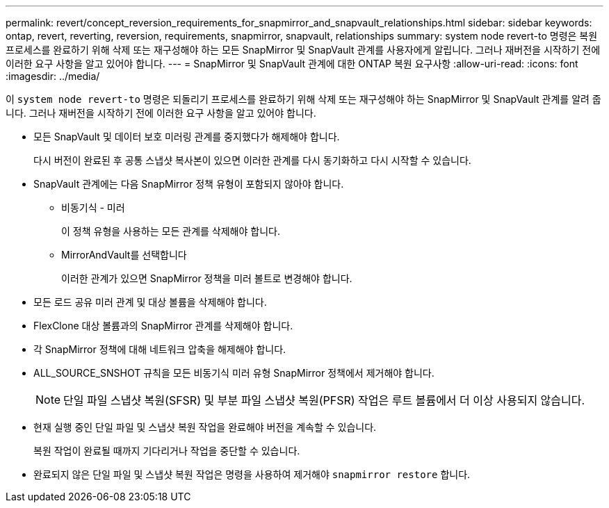 ---
permalink: revert/concept_reversion_requirements_for_snapmirror_and_snapvault_relationships.html 
sidebar: sidebar 
keywords: ontap, revert, reverting, reversion, requirements, snapmirror, snapvault, relationships 
summary: system node revert-to 명령은 복원 프로세스를 완료하기 위해 삭제 또는 재구성해야 하는 모든 SnapMirror 및 SnapVault 관계를 사용자에게 알립니다. 그러나 재버전을 시작하기 전에 이러한 요구 사항을 알고 있어야 합니다. 
---
= SnapMirror 및 SnapVault 관계에 대한 ONTAP 복원 요구사항
:allow-uri-read: 
:icons: font
:imagesdir: ../media/


[role="lead"]
이 `system node revert-to` 명령은 되돌리기 프로세스를 완료하기 위해 삭제 또는 재구성해야 하는 SnapMirror 및 SnapVault 관계를 알려 줍니다. 그러나 재버전을 시작하기 전에 이러한 요구 사항을 알고 있어야 합니다.

* 모든 SnapVault 및 데이터 보호 미러링 관계를 중지했다가 해제해야 합니다.
+
다시 버전이 완료된 후 공통 스냅샷 복사본이 있으면 이러한 관계를 다시 동기화하고 다시 시작할 수 있습니다.

* SnapVault 관계에는 다음 SnapMirror 정책 유형이 포함되지 않아야 합니다.
+
** 비동기식 - 미러
+
이 정책 유형을 사용하는 모든 관계를 삭제해야 합니다.

** MirrorAndVault를 선택합니다
+
이러한 관계가 있으면 SnapMirror 정책을 미러 볼트로 변경해야 합니다.



* 모든 로드 공유 미러 관계 및 대상 볼륨을 삭제해야 합니다.
* FlexClone 대상 볼륨과의 SnapMirror 관계를 삭제해야 합니다.
* 각 SnapMirror 정책에 대해 네트워크 압축을 해제해야 합니다.
* ALL_SOURCE_SNSHOT 규칙을 모든 비동기식 미러 유형 SnapMirror 정책에서 제거해야 합니다.
+

NOTE: 단일 파일 스냅샷 복원(SFSR) 및 부분 파일 스냅샷 복원(PFSR) 작업은 루트 볼륨에서 더 이상 사용되지 않습니다.

* 현재 실행 중인 단일 파일 및 스냅샷 복원 작업을 완료해야 버전을 계속할 수 있습니다.
+
복원 작업이 완료될 때까지 기다리거나 작업을 중단할 수 있습니다.

* 완료되지 않은 단일 파일 및 스냅샷 복원 작업은 명령을 사용하여 제거해야 `snapmirror restore` 합니다.

